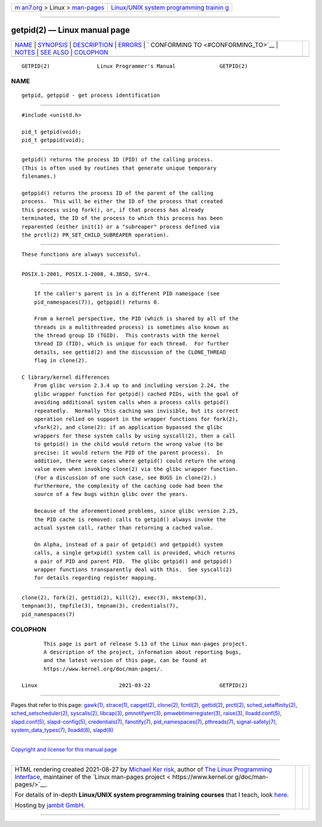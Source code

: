.. container:: page-top

.. container:: nav-bar

   +----------------------------------+----------------------------------+
   | `m                               | `Linux/UNIX system programming   |
   | an7.org <../../../index.html>`__ | trainin                          |
   | > Linux >                        | g <http://man7.org/training/>`__ |
   | `man-pages <../index.html>`__    |                                  |
   +----------------------------------+----------------------------------+

--------------

getpid(2) — Linux manual page
=============================

+-----------------------------------+-----------------------------------+
| `NAME <#NAME>`__ \|               |                                   |
| `SYNOPSIS <#SYNOPSIS>`__ \|       |                                   |
| `DESCRIPTION <#DESCRIPTION>`__ \| |                                   |
| `ERRORS <#ERRORS>`__ \|           |                                   |
| `                                 |                                   |
| CONFORMING TO <#CONFORMING_TO>`__ |                                   |
| \| `NOTES <#NOTES>`__ \|          |                                   |
| `SEE ALSO <#SEE_ALSO>`__ \|       |                                   |
| `COLOPHON <#COLOPHON>`__          |                                   |
+-----------------------------------+-----------------------------------+
| .. container:: man-search-box     |                                   |
+-----------------------------------+-----------------------------------+

::

   GETPID(2)               Linux Programmer's Manual              GETPID(2)

NAME
-------------------------------------------------

::

          getpid, getppid - get process identification


---------------------------------------------------------

::

          #include <unistd.h>

          pid_t getpid(void);
          pid_t getppid(void);


---------------------------------------------------------------

::

          getpid() returns the process ID (PID) of the calling process.
          (This is often used by routines that generate unique temporary
          filenames.)

          getppid() returns the process ID of the parent of the calling
          process.  This will be either the ID of the process that created
          this process using fork(), or, if that process has already
          terminated, the ID of the process to which this process has been
          reparented (either init(1) or a "subreaper" process defined via
          the prctl(2) PR_SET_CHILD_SUBREAPER operation).


-----------------------------------------------------

::

          These functions are always successful.


-------------------------------------------------------------------

::

          POSIX.1-2001, POSIX.1-2008, 4.3BSD, SVr4.


---------------------------------------------------

::

          If the caller's parent is in a different PID namespace (see
          pid_namespaces(7)), getppid() returns 0.

          From a kernel perspective, the PID (which is shared by all of the
          threads in a multithreaded process) is sometimes also known as
          the thread group ID (TGID).  This contrasts with the kernel
          thread ID (TID), which is unique for each thread.  For further
          details, see gettid(2) and the discussion of the CLONE_THREAD
          flag in clone(2).

      C library/kernel differences
          From glibc version 2.3.4 up to and including version 2.24, the
          glibc wrapper function for getpid() cached PIDs, with the goal of
          avoiding additional system calls when a process calls getpid()
          repeatedly.  Normally this caching was invisible, but its correct
          operation relied on support in the wrapper functions for fork(2),
          vfork(2), and clone(2): if an application bypassed the glibc
          wrappers for these system calls by using syscall(2), then a call
          to getpid() in the child would return the wrong value (to be
          precise: it would return the PID of the parent process).  In
          addition, there were cases where getpid() could return the wrong
          value even when invoking clone(2) via the glibc wrapper function.
          (For a discussion of one such case, see BUGS in clone(2).)
          Furthermore, the complexity of the caching code had been the
          source of a few bugs within glibc over the years.

          Because of the aforementioned problems, since glibc version 2.25,
          the PID cache is removed: calls to getpid() always invoke the
          actual system call, rather than returning a cached value.

          On Alpha, instead of a pair of getpid() and getppid() system
          calls, a single getxpid() system call is provided, which returns
          a pair of PID and parent PID.  The glibc getpid() and getppid()
          wrapper functions transparently deal with this.  See syscall(2)
          for details regarding register mapping.


---------------------------------------------------------

::

          clone(2), fork(2), gettid(2), kill(2), exec(3), mkstemp(3),
          tempnam(3), tmpfile(3), tmpnam(3), credentials(7),
          pid_namespaces(7)

COLOPHON
---------------------------------------------------------

::

          This page is part of release 5.13 of the Linux man-pages project.
          A description of the project, information about reporting bugs,
          and the latest version of this page, can be found at
          https://www.kernel.org/doc/man-pages/.

   Linux                          2021-03-22                      GETPID(2)

--------------

Pages that refer to this page: `gawk(1) <../man1/gawk.1.html>`__, 
`strace(1) <../man1/strace.1.html>`__, 
`capget(2) <../man2/capget.2.html>`__, 
`clone(2) <../man2/clone.2.html>`__, 
`fcntl(2) <../man2/fcntl.2.html>`__, 
`gettid(2) <../man2/gettid.2.html>`__, 
`prctl(2) <../man2/prctl.2.html>`__, 
`sched_setaffinity(2) <../man2/sched_setaffinity.2.html>`__, 
`sched_setscheduler(2) <../man2/sched_setscheduler.2.html>`__, 
`syscalls(2) <../man2/syscalls.2.html>`__, 
`libcap(3) <../man3/libcap.3.html>`__, 
`pmnotifyerr(3) <../man3/pmnotifyerr.3.html>`__, 
`pmwebtimerregister(3) <../man3/pmwebtimerregister.3.html>`__, 
`raise(3) <../man3/raise.3.html>`__, 
`lloadd.conf(5) <../man5/lloadd.conf.5.html>`__, 
`slapd.conf(5) <../man5/slapd.conf.5.html>`__, 
`slapd-config(5) <../man5/slapd-config.5.html>`__, 
`credentials(7) <../man7/credentials.7.html>`__, 
`fanotify(7) <../man7/fanotify.7.html>`__, 
`pid_namespaces(7) <../man7/pid_namespaces.7.html>`__, 
`pthreads(7) <../man7/pthreads.7.html>`__, 
`signal-safety(7) <../man7/signal-safety.7.html>`__, 
`system_data_types(7) <../man7/system_data_types.7.html>`__, 
`lloadd(8) <../man8/lloadd.8.html>`__, 
`slapd(8) <../man8/slapd.8.html>`__

--------------

`Copyright and license for this manual
page <../man2/getpid.2.license.html>`__

--------------

.. container:: footer

   +-----------------------+-----------------------+-----------------------+
   | HTML rendering        |                       | |Cover of TLPI|       |
   | created 2021-08-27 by |                       |                       |
   | `Michael              |                       |                       |
   | Ker                   |                       |                       |
   | risk <https://man7.or |                       |                       |
   | g/mtk/index.html>`__, |                       |                       |
   | author of `The Linux  |                       |                       |
   | Programming           |                       |                       |
   | Interface <https:     |                       |                       |
   | //man7.org/tlpi/>`__, |                       |                       |
   | maintainer of the     |                       |                       |
   | `Linux man-pages      |                       |                       |
   | project <             |                       |                       |
   | https://www.kernel.or |                       |                       |
   | g/doc/man-pages/>`__. |                       |                       |
   |                       |                       |                       |
   | For details of        |                       |                       |
   | in-depth **Linux/UNIX |                       |                       |
   | system programming    |                       |                       |
   | training courses**    |                       |                       |
   | that I teach, look    |                       |                       |
   | `here <https://ma     |                       |                       |
   | n7.org/training/>`__. |                       |                       |
   |                       |                       |                       |
   | Hosting by `jambit    |                       |                       |
   | GmbH                  |                       |                       |
   | <https://www.jambit.c |                       |                       |
   | om/index_en.html>`__. |                       |                       |
   +-----------------------+-----------------------+-----------------------+

--------------

.. container:: statcounter

   |Web Analytics Made Easy - StatCounter|

.. |Cover of TLPI| image:: https://man7.org/tlpi/cover/TLPI-front-cover-vsmall.png
   :target: https://man7.org/tlpi/
.. |Web Analytics Made Easy - StatCounter| image:: https://c.statcounter.com/7422636/0/9b6714ff/1/
   :class: statcounter
   :target: https://statcounter.com/
